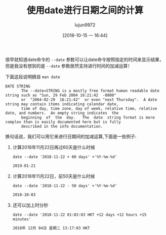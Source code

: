 #+TITLE: 使用date进行日期之间的计算
#+AUTHOR: lujun9972
#+TAGS: linux和它的小伙伴
#+DATE: [2018-10-15 一 16:44]
#+LANGUAGE:  zh-CN
#+OPTIONS:  H:6 num:nil toc:t \n:nil ::t |:t ^:nil -:nil f:t *:t <:nil

很早就知道date命令的 =--date= 参数可以让date命令按照指定的时间来显示结果，
但是我没有想到的是 =--date= 参数居然支持进行时间的加减运算！

下面这段说明摘自 =man date=
#+BEGIN_EXAMPLE
  DATE STRING
         The --date=STRING is a mostly free format human readable date string such as "Sun, 29 Feb 2004 16:21:42  -0800"
         or  "2004-02-29  16:21:42"  or even "next Thursday".  A date string may contain items indicating calendar date,
         time of day, time zone, day of week, relative time, relative date, and numbers.  An empty string indicates  the
         beginning  of  the  day.   The  date  string format is more complex than is easily documented here but is fully
         described in the info documentation.
#+END_EXAMPLE

换句话说，我们可以用它来进行日期间的加减运算,下面是一些例子:

1. 计算2018年11月22日再过60天是什么时候
   #+BEGIN_SRC shell :results org
     date --date '2018-11-22 + 60 days' +'%Y-%m-%d'
   #+END_SRC

   #+BEGIN_SRC org
   2019-01-21
   #+END_SRC

2. 计算2018年11月22日，前50天是什么时候
   #+BEGIN_SRC shell :results org
     date --date '2018-11-22 - 50 days' +'%Y-%m-%d'
   #+END_SRC

   #+BEGIN_SRC org
   2018-10-03
   #+END_SRC

3. 还可以加上时分秒
   #+BEGIN_SRC shell :results org
     date --date '2018-11-22 01:02:03 HKT +12 days +12 hours +15 minutes'
   #+END_SRC

   #+BEGIN_SRC org
   2018年 12月 04日 星期二 13:17:03 HKT
   #+END_SRC
